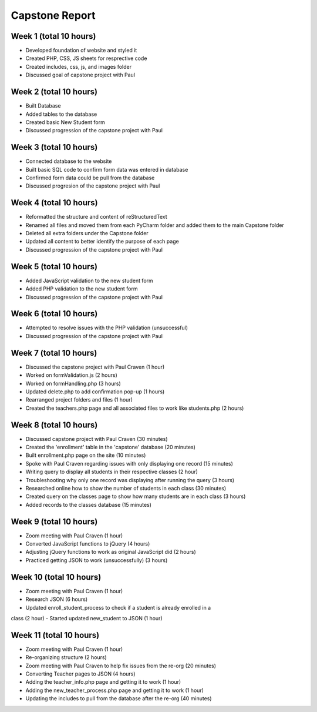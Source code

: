 Capstone Report
===============

Week 1 (total 10 hours)
-----------------------

- Developed foundation of website and styled it

- Created PHP, CSS, JS sheets for resprective code

- Created includes, css, js, and images folder

- Discussed goal of capstone project with Paul


Week 2 (total 10 hours)
-----------------------

- Built Database

- Added tables to the database

- Created basic New Student form

- Discussed progression of the capstone project with Paul


Week 3 (total 10 hours)
-----------------------

- Connected database to the website

- Built basic SQL code to confirm form data was entered in database

- Confirmed form data could be pull from the database

- Discussed progresion of the capstone project with Paul


Week 4 (total 10 hours)
-----------------------

- Reformatted the structure and content of reStructuredText

- Renamed all files and moved them from each PyCharm folder and added them to the main Capstone folder

- Deleted all extra folders under the Capstone folder

- Updated all content to better identify the purpose of each page

- Discussed progression of the capstone project with Paul

Week 5 (total 10 hours)
-----------------------

- Added JavaScript validation to the new student form

- Added PHP validation to the new student form

- Discussed progression of the capstone project with Paul


Week 6 (total 10 hours)
-----------------------

- Attempted to resolve issues with the PHP validation (unsuccessful)

- Discussed progression of the capstone project with Paul

Week 7 (total 10 hours)
-----------------------
- Discussed the capstone project with Paul Craven (1 hour)
- Worked on formValidation.js (2 hours)
- Worked on formHandling.php (3 hours)
- Updated delete.php to add confirmation pop-up (1 hours)
- Rearranged project folders and files (1 hour)
- Created the teachers.php page and all associated files to work like students.php (2 hours)

Week 8 (total 10 hours)
-----------------------

- Discussed capstone project with Paul Craven (30 minutes)
- Created the 'enrollment' table in the 'capstone' database (20 minutes)
- Built enrollment.php page on the site (10 minutes)
- Spoke with Paul Craven regarding issues with only displaying one record (15 minutes)
- Writing query to display all students in their respective classes (2 hour)
- Troubleshooting why only one record was displaying after running the query (3 hours)
- Researched online how to show the number of students in each class (30 minutes)
- Created query on the classes page to show how many students are in each class (3 hours)
- Added records to the classes database (15 minutes)

Week 9 (total 10 hours)
-----------------------

- Zoom meeting with Paul Craven (1 hour)
- Converted JavaScript functions to jQuery (4 hours)
- Adjusting jQuery functions to work as original JavaScript did (2 hours)
- Practiced getting JSON to work (unsuccessfully) (3 hours)

Week 10 (total 10 hours)
------------------------

- Zoom meeting with Paul Craven (1 hour)
- Research JSON (6 hours)
- Updated enroll_student_process to check if a student is already enrolled in a
class (2 hour)
- Started updated new_student to JSON (1 hour)

Week 11 (total 10 hours)
------------------------

- Zoom meeting with Paul Craven (1 hour)
- Re-organizing structure (2 hours)
- Zoom meeting with Paul Craven to help fix issues from the re-org (20 minutes)
- Converting Teacher pages to JSON (4 hours)
- Adding the teacher_info.php page and getting it to work (1 hour)
- Adding the new_teacher_process.php page and getting it to work (1 hour)
- Updating the includes to pull from the database after the re-org (40 minutes)